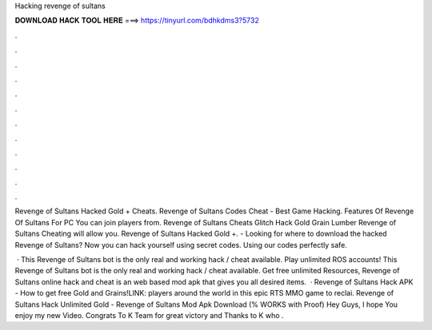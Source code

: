 Hacking revenge of sultans



𝐃𝐎𝐖𝐍𝐋𝐎𝐀𝐃 𝐇𝐀𝐂𝐊 𝐓𝐎𝐎𝐋 𝐇𝐄𝐑𝐄 ===> https://tinyurl.com/bdhkdms3?5732



.



.



.



.



.



.



.



.



.



.



.



.

Revenge of Sultans Hacked Gold + Cheats. Revenge of Sultans Codes Cheat - Best Game Hacking. Features Of Revenge Of Sultans For PC You can join players from. Revenge of Sultans Cheats Glitch Hack Gold Grain Lumber  Revenge of Sultans Cheating will allow you. Revenge of Sultans Hacked Gold +. - Looking for where to download the hacked Revenge of Sultans? Now you can hack yourself using secret codes. Using our codes perfectly safe.

 · This Revenge of Sultans bot is the only real and working hack / cheat available. Play unlimited ROS accounts! This Revenge of Sultans bot is the only real and working hack / cheat available. Get free unlimited Resources, Revenge of Sultans online hack and cheat is an web based mod apk that gives you all desired items.  · Revenge of Sultans Hack APK - How to get free Gold and Grains!LINK: players around the world in this epic RTS MMO game to reclai. Revenge of Sultans Hack Unlimited Gold - Revenge of Sultans Mod Apk Download (% WORKS with Proof) Hey Guys, I hope You enjoy my new Video. Congrats To K Team for great victory and Thanks to K who .
